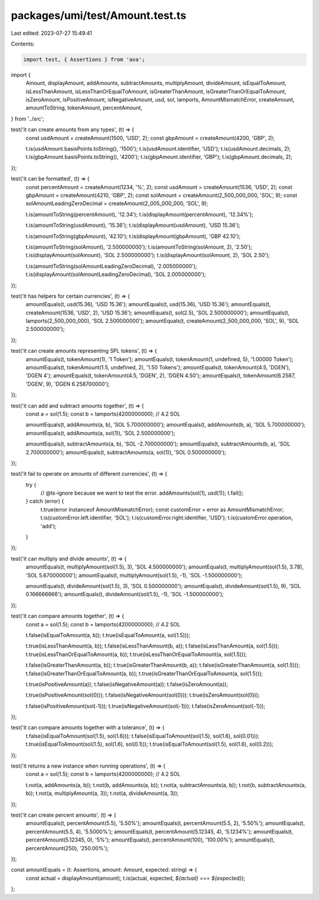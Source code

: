 packages/umi/test/Amount.test.ts
================================

Last edited: 2023-07-27 15:49:41

Contents:

.. code-block:: ts

    import test, { Assertions } from 'ava';
import {
  Amount,
  displayAmount,
  addAmounts,
  subtractAmounts,
  multiplyAmount,
  divideAmount,
  isEqualToAmount,
  isLessThanAmount,
  isLessThanOrEqualToAmount,
  isGreaterThanAmount,
  isGreaterThanOrEqualToAmount,
  isZeroAmount,
  isPositiveAmount,
  isNegativeAmount,
  usd,
  sol,
  lamports,
  AmountMismatchError,
  createAmount,
  amountToString,
  tokenAmount,
  percentAmount,
} from '../src';

test('it can create amounts from any types', (t) => {
  const usdAmount = createAmount(1500, 'USD', 2);
  const gbpAmount = createAmount(4200, 'GBP', 2);

  t.is(usdAmount.basisPoints.toString(), '1500');
  t.is(usdAmount.identifier, 'USD');
  t.is(usdAmount.decimals, 2);
  t.is(gbpAmount.basisPoints.toString(), '4200');
  t.is(gbpAmount.identifier, 'GBP');
  t.is(gbpAmount.decimals, 2);
});

test('it can be formatted', (t) => {
  const percentAmount = createAmount(1234, '%', 2);
  const usdAmount = createAmount(1536, 'USD', 2);
  const gbpAmount = createAmount(4210, 'GBP', 2);
  const solAmount = createAmount(2_500_000_000, 'SOL', 9);
  const solAmountLeadingZeroDecimal = createAmount(2_005_000_000, 'SOL', 9);

  t.is(amountToString(percentAmount), '12.34');
  t.is(displayAmount(percentAmount), '12.34%');

  t.is(amountToString(usdAmount), '15.36');
  t.is(displayAmount(usdAmount), 'USD 15.36');

  t.is(amountToString(gbpAmount), '42.10');
  t.is(displayAmount(gbpAmount), 'GBP 42.10');

  t.is(amountToString(solAmount), '2.500000000');
  t.is(amountToString(solAmount, 2), '2.50');
  t.is(displayAmount(solAmount), 'SOL 2.500000000');
  t.is(displayAmount(solAmount, 2), 'SOL 2.50');

  t.is(amountToString(solAmountLeadingZeroDecimal), '2.005000000');
  t.is(displayAmount(solAmountLeadingZeroDecimal), 'SOL 2.005000000');
});

test('it has helpers for certain currencies', (t) => {
  amountEquals(t, usd(15.36), 'USD 15.36');
  amountEquals(t, usd(15.36), 'USD 15.36');
  amountEquals(t, createAmount(1536, 'USD', 2), 'USD 15.36');
  amountEquals(t, sol(2.5), 'SOL 2.500000000');
  amountEquals(t, lamports(2_500_000_000), 'SOL 2.500000000');
  amountEquals(t, createAmount(2_500_000_000, 'SOL', 9), 'SOL 2.500000000');
});

test('it can create amounts representing SPL tokens', (t) => {
  amountEquals(t, tokenAmount(1), '1 Token');
  amountEquals(t, tokenAmount(1, undefined, 5), '1.00000 Token');
  amountEquals(t, tokenAmount(1.5, undefined, 2), '1.50 Tokens');
  amountEquals(t, tokenAmount(4.5, 'DGEN'), 'DGEN 4');
  amountEquals(t, tokenAmount(4.5, 'DGEN', 2), 'DGEN 4.50');
  amountEquals(t, tokenAmount(6.2587, 'DGEN', 9), 'DGEN 6.258700000');
});

test('it can add and subtract amounts together', (t) => {
  const a = sol(1.5);
  const b = lamports(4200000000); // 4.2 SOL

  amountEquals(t, addAmounts(a, b), 'SOL 5.700000000');
  amountEquals(t, addAmounts(b, a), 'SOL 5.700000000');
  amountEquals(t, addAmounts(a, sol(1)), 'SOL 2.500000000');

  amountEquals(t, subtractAmounts(a, b), 'SOL -2.700000000');
  amountEquals(t, subtractAmounts(b, a), 'SOL 2.700000000');
  amountEquals(t, subtractAmounts(a, sol(1)), 'SOL 0.500000000');
});

test('it fail to operate on amounts of different currencies', (t) => {
  try {
    // @ts-ignore because we want to test the error.
    addAmounts(sol(1), usd(1));
    t.fail();
  } catch (error) {
    t.true(error instanceof AmountMismatchError);
    const customError = error as AmountMismatchError;
    t.is(customError.left.identifier, 'SOL');
    t.is(customError.right.identifier, 'USD');
    t.is(customError.operation, 'add');
  }
});

test('it can multiply and divide amounts', (t) => {
  amountEquals(t, multiplyAmount(sol(1.5), 3), 'SOL 4.500000000');
  amountEquals(t, multiplyAmount(sol(1.5), 3.78), 'SOL 5.670000000');
  amountEquals(t, multiplyAmount(sol(1.5), -1), 'SOL -1.500000000');

  amountEquals(t, divideAmount(sol(1.5), 3), 'SOL 0.500000000');
  amountEquals(t, divideAmount(sol(1.5), 9), 'SOL 0.166666666');
  amountEquals(t, divideAmount(sol(1.5), -1), 'SOL -1.500000000');
});

test('it can compare amounts together', (t) => {
  const a = sol(1.5);
  const b = lamports(4200000000); // 4.2 SOL

  t.false(isEqualToAmount(a, b));
  t.true(isEqualToAmount(a, sol(1.5)));

  t.true(isLessThanAmount(a, b));
  t.false(isLessThanAmount(b, a));
  t.false(isLessThanAmount(a, sol(1.5)));
  t.true(isLessThanOrEqualToAmount(a, b));
  t.true(isLessThanOrEqualToAmount(a, sol(1.5)));

  t.false(isGreaterThanAmount(a, b));
  t.true(isGreaterThanAmount(b, a));
  t.false(isGreaterThanAmount(a, sol(1.5)));
  t.false(isGreaterThanOrEqualToAmount(a, b));
  t.true(isGreaterThanOrEqualToAmount(a, sol(1.5)));

  t.true(isPositiveAmount(a));
  t.false(isNegativeAmount(a));
  t.false(isZeroAmount(a));

  t.true(isPositiveAmount(sol(0)));
  t.false(isNegativeAmount(sol(0)));
  t.true(isZeroAmount(sol(0)));

  t.false(isPositiveAmount(sol(-1)));
  t.true(isNegativeAmount(sol(-1)));
  t.false(isZeroAmount(sol(-1)));
});

test('it can compare amounts together with a tolerance', (t) => {
  t.false(isEqualToAmount(sol(1.5), sol(1.6)));
  t.false(isEqualToAmount(sol(1.5), sol(1.6), sol(0.01)));
  t.true(isEqualToAmount(sol(1.5), sol(1.6), sol(0.1)));
  t.true(isEqualToAmount(sol(1.5), sol(1.6), sol(0.2)));
});

test('it returns a new instance when running operations', (t) => {
  const a = sol(1.5);
  const b = lamports(4200000000); // 4.2 SOL

  t.not(a, addAmounts(a, b));
  t.not(b, addAmounts(a, b));
  t.not(a, subtractAmounts(a, b));
  t.not(b, subtractAmounts(a, b));
  t.not(a, multiplyAmount(a, 3));
  t.not(a, divideAmount(a, 3));
});

test('it can create percent amounts', (t) => {
  amountEquals(t, percentAmount(5.5), '5.50%');
  amountEquals(t, percentAmount(5.5, 2), '5.50%');
  amountEquals(t, percentAmount(5.5, 4), '5.5000%');
  amountEquals(t, percentAmount(5.12345, 4), '5.1234%');
  amountEquals(t, percentAmount(5.12345, 0), '5%');
  amountEquals(t, percentAmount(100), '100.00%');
  amountEquals(t, percentAmount(250), '250.00%');
});

const amountEquals = (t: Assertions, amount: Amount, expected: string) => {
  const actual = displayAmount(amount);
  t.is(actual, expected, `${actual} === ${expected}`);
};


